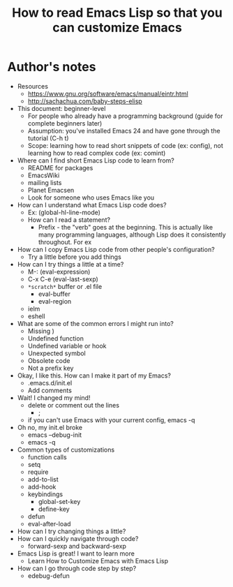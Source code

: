 #+TITLE: How to read Emacs Lisp so that you can customize Emacs

* Author's notes

- Resources
  - https://www.gnu.org/software/emacs/manual/eintr.html
  - http://sachachua.com/baby-steps-elisp
- This document: beginner-level
  - For people who already have a programming background (guide for complete beginners later)
  - Assumption: you've installed Emacs 24 and have gone through the tutorial (C-h t)
  - Scope: learning how to read short snippets of code (ex: config), not learning how to read complex code (ex: comint)
- Where can I find short Emacs Lisp code to learn from?
  - README for packages
  - EmacsWiki
  - mailing lists
  - Planet Emacsen
  - Look for someone who uses Emacs like you
- How can I understand what Emacs Lisp code does?
  - Ex: (global-hl-line-mode)
  - How can I read a statement?
    - Prefix - the "verb" goes at the beginning. This is actually like many programming languages, although Lisp does it consistently throughout. For ex
- How can I copy Emacs Lisp code from other people's configuration?
  - Try a little before you add things
- How can I try things a little at a time?
  - M-: (eval-expression)
  - C-x C-e (eval-last-sexp)
  - =*scratch*= buffer or .el file
    - eval-buffer
    - eval-region
  - ielm
  - eshell
- What are some of the common errors I might run into?
  - Missing )
  - Undefined function
  - Undefined variable or hook
  - Unexpected symbol
  - Obsolete code
  - Not a prefix key
- Okay, I like this. How can I make it part of my Emacs?
  - .emacs.d/init.el
  - Add comments
- Wait! I changed my mind!
  - delete or comment out the lines 
    - ;
  - if you can't use Emacs with your current config, emacs -q
- Oh no, my init.el broke
  - emacs --debug-init
  - emacs -q
- Common types of customizations
  - function calls
  - setq
  - require
  - add-to-list
  - add-hook
  - keybindings
    - global-set-key
    - define-key
  - defun
  - eval-after-load
- How can I try changing things a little?
- How can I quickly navigate through code?
	- forward-sexp and backward-sexp
- Emacs Lisp is great! I want to learn more
  - Learn How to Customize Emacs with Emacs Lisp
- How can I go through code step by step?
  - edebug-defun

